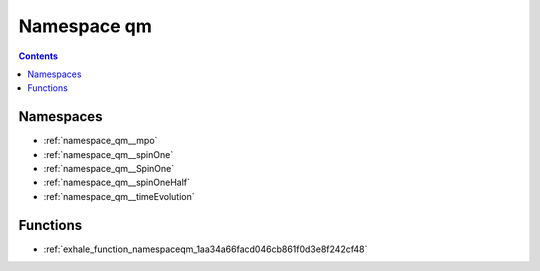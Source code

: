 
.. _namespace_qm:

Namespace qm
============


.. contents:: Contents
   :local:
   :backlinks: none





Namespaces
----------


- :ref:`namespace_qm__mpo`

- :ref:`namespace_qm__spinOne`

- :ref:`namespace_qm__SpinOne`

- :ref:`namespace_qm__spinOneHalf`

- :ref:`namespace_qm__timeEvolution`


Functions
---------


- :ref:`exhale_function_namespaceqm_1aa34a66facd046cb861f0d3e8f242cf48`
